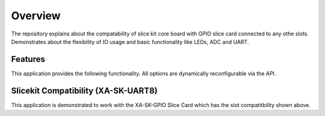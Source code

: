 Overview
========

The repository explains about the compatability of slice kit core board with GPIO slice card connected to any othe slots. Demonstrates about the flexibility of IO usage and basic functionality like LEDs, ADC and UART.

Features
--------

This application provides the following functionality. All options are dynamically reconfigurable via the API.

.. list-table::
    :header-rows: 1
    
    * - Function
      - Operational Range
      - Notes
    * - Baud Rate
      - 150 to 115200 bps
      - 
    * - Parity
      - None, Mark, Space, Odd, Even
      - 
    * - Stop Bits
      - 1,2
      -
    * - Data Length
      - 1 to 30 bits
      - Max 30 bits assumes 1 stop bit and no parity.

    #. Switches ON LEDs up on button press and Cycles the LEDs on each button Press.
    #. Displays temperature value on the Console.
    

Slicekit Compatibility (XA-SK-UART8) 
------------------------------------

.. image:: images/Compatable_to_all.png
    :align: left


This application is demonstrated to work with the XA-SK-GPIO Slice Card which has the slot compatitbility shown above.


